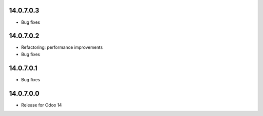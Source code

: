 14.0.7.0.3
------------
- Bug fixes

14.0.7.0.2
------------
- Refactoring: performance improvements
- Bug fixes

14.0.7.0.1
------------
- Bug fixes

14.0.7.0.0
------------
- Release for Odoo 14
